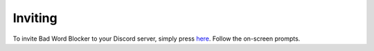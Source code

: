 Inviting
========
To invite Bad Word Blocker to your Discord server, simply press `here <https://top.gg/bot/657776310491545620/invite>`_. Follow the on-screen prompts.
